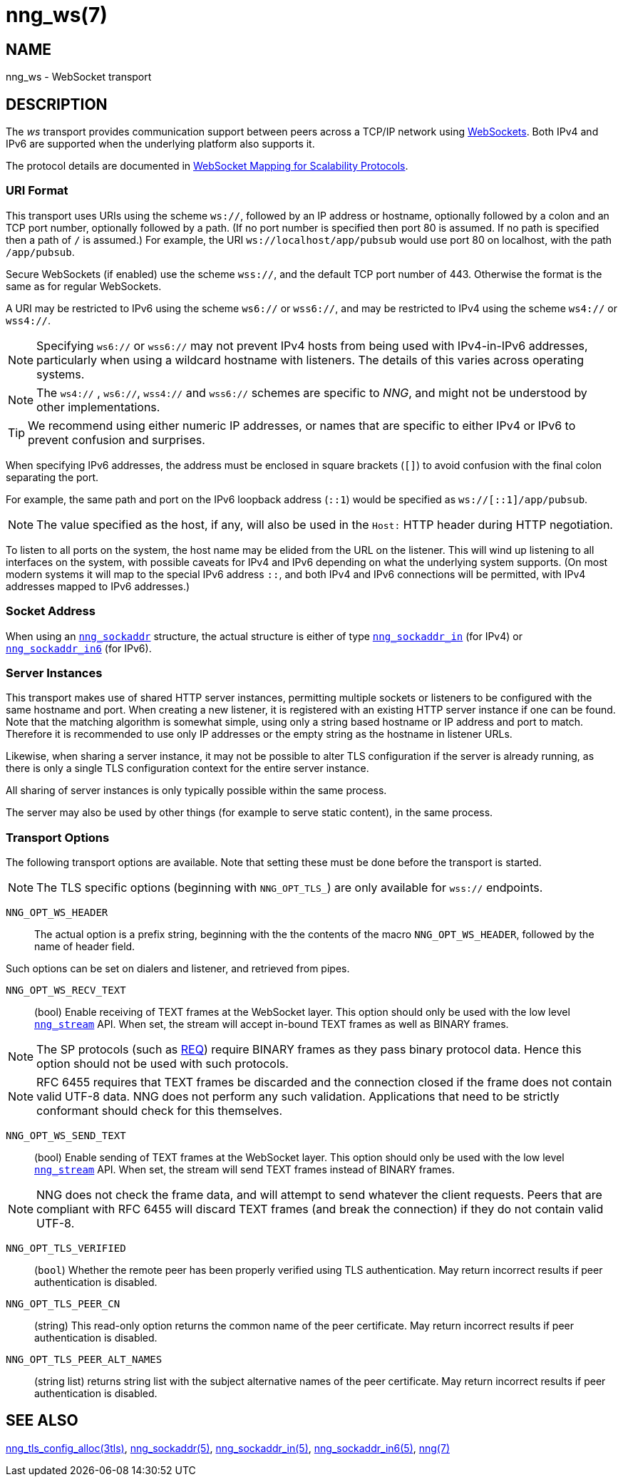 = nng_ws(7)
//
// Copyright 2024 Staysail Systems, Inc. <info@staysail.tech>
// Copyright 2018 Capitar IT Group BV <info@capitar.com>
//
// This document is supplied under the terms of the MIT License, a
// copy of which should be located in the distribution where this
// file was obtained (LICENSE.txt).  A copy of the license may also be
// found online at https://opensource.org/licenses/MIT.
//

== NAME

nng_ws - WebSocket transport

== DESCRIPTION

(((WebSocket)))(((transport, _ws_ and _wss_)))
The ((_ws_ transport)) provides communication support between
peers across a TCP/IP network using
https://tools.ietf.org/html/rfc6455[WebSockets].
Both IPv4 and IPv6 are supported when the underlying platform also supports it.

The protocol details are documented in
http://nanomsg.org/rfcs/sp-websocket-v1.html[WebSocket Mapping for Scalability Protocols].

=== URI Format

(((URI, `ws://`)))
This transport uses URIs using the scheme `ws://`, followed by
an IP address or hostname, optionally followed by a colon and an
TCP port number, optionally followed by a path.
(If no port number is specified then port 80 is assumed.
If no path is specified then a path of `/` is assumed.)
For example, the URI `ws://localhost/app/pubsub` would use
port 80 on localhost, with the path `/app/pubsub`.

Secure WebSockets (((WebSockets, Secure)))(((URI, `wss://`)))
(if enabled) use the scheme `wss://`, and the default TCP port number of 443.
Otherwise the format is the same as for regular WebSockets.

A URI may be restricted to IPv6 using the scheme `ws6://` or `wss6://`, and may
be restricted to IPv4 using the scheme `ws4://` or `wss4://`.

NOTE: Specifying `ws6://`  or `wss6://` may not prevent IPv4 hosts from being used with
IPv4-in-IPv6 addresses, particularly when using a wildcard hostname with
listeners.
The details of this varies across operating systems.

NOTE: The `ws4://` , `ws6://`, `wss4://` and `wss6://` schemes are specific to _NNG_,
and might not be understood by other implementations.

TIP: We recommend using either numeric IP addresses, or names that are
specific to either IPv4 or IPv6 to prevent confusion and surprises.

When specifying IPv6 addresses, the address must be enclosed in
square brackets (`[]`) to avoid confusion with the final colon
separating the port.

For example, the same path and port on the IPv6 loopback address (`::1`)
would be specified as `ws://[::1]/app/pubsub`.

NOTE: The value specified as the host, if any, will also be used
in the `Host:` ((HTTP header)) during HTTP negotiation.

To listen to all ports on the system, the host name may be elided from
the URL on the listener.  This will wind up listening to all interfaces
on the system, with possible caveats for IPv4 and IPv6 depending on what
the underlying system supports.  (On most modern systems it will map to the
special IPv6 address `::`, and both IPv4 and IPv6 connections will be
permitted, with IPv4 addresses mapped to IPv6 addresses.)

=== Socket Address

When using an xref:nng_sockaddr.5.adoc[`nng_sockaddr`] structure,
the actual structure is either of type
xref:nng_sockaddr_in.5.adoc[`nng_sockaddr_in`] (for IPv4) or
xref:nng_sockaddr_in6.5.adoc[`nng_sockaddr_in6`] (for IPv6).

=== Server Instances

This transport makes use of shared HTTP server (((HTTP, server)))
instances, permitting multiple
sockets or listeners to be configured with the same hostname and port.
When creating a new listener, it is registered with an existing HTTP server
instance if one can be found.
Note that the matching algorithm is somewhat simple,
using only a string based hostname or IP address and port to match.
Therefore it is recommended to use only IP addresses or the empty string as
the hostname in listener URLs.

Likewise, when sharing a server instance, it may not be possible to alter
TLS configuration if the server is already running, as there is only a single
TLS configuration context for the entire server instance.

All sharing of server instances is only typically possible within the same
process.

The server may also be used by other things (for example to serve static
content), in the same process.

=== Transport Options

The following transport options are available. Note that
setting these must be done before the transport is started.

NOTE: The TLS specific options (beginning with `NNG_OPT_TLS_`) are
only available for `wss://` endpoints.

((`NNG_OPT_WS_HEADER`))::

The actual option is a prefix string, beginning with the the contents of the
macro `NNG_OPT_WS_HEADER`, followed by the name of header field.

Such options can be set on dialers and listener, and retrieved from pipes.

((`NNG_OPT_WS_RECV_TEXT`))::

(bool) Enable receiving of TEXT frames at the WebSocket layer.
This option should only be used with the low level
xref:nng_stream.5.adoc[`nng_stream`] API.
When set, the stream will accept in-bound TEXT frames as well as BINARY frames.

NOTE: The SP protocols (such as xref:nng_req.7.adoc[REQ]) require BINARY frames as they pass binary protocol data.
Hence this option should not be used with such protocols.

NOTE: RFC 6455 requires that TEXT frames be discarded and the connection closed if the frame does not contain valid UTF-8 data.
NNG does not perform any such validation.
Applications that need to be strictly conformant should check for this themselves.

((`NNG_OPT_WS_SEND_TEXT`))::

(bool) Enable sending of TEXT frames at the WebSocket layer.
This option should only be used with the low level
xref:nng_stream.5.adoc[`nng_stream`] API.
When set, the stream will send TEXT frames instead of BINARY frames.

NOTE: NNG does not check the frame data, and will attempt to send whatever the client requests.
Peers that are compliant with RFC 6455 will discard TEXT frames (and break the connection) if they do not contain valid UTF-8.

// ((`NNG_OPT_TLS_CONFIG`))::

// (`nng_tls_config *`) The underlying TLS
// configuration object for `wss://` endpoints.
// A hold is placed on the underlying
// configuration object before returning it.
// The caller should release the object with
// xref:nng_tls_config_free.3tls.adoc[`nng_tls_config_free()`] when it no
// longer needs the TLS configuration.

// TIP: Use this option when advanced TLS configuration is required.

`NNG_OPT_TLS_VERIFIED`::
(`bool`) Whether the remote peer has been properly verified using TLS
authentication.
May return incorrect results if peer authentication is disabled.

`NNG_OPT_TLS_PEER_CN`::
(string) This read-only option returns the common name of the peer certificate.
May return incorrect results if peer authentication is disabled.

`NNG_OPT_TLS_PEER_ALT_NAMES`::
(string list) returns string list with the subject alternative names of the
peer certificate. May return incorrect results if peer authentication
is disabled.

// We should also look at a hook mechanism for listeners. Probably this could
// look like NNG_OPT_WS_LISTEN_HOOK_FUNC which would take a function pointer
// along the lines of int hook(void *, char *req_headers, char **res_headers),
// and NNG_OPT_LISTEN_HOOK_ARG that passes the void * passed in as first arg.
// Alternatively we can uplevel the HTTP API and pass the actual HTTP objects.

== SEE ALSO

[.text-left]
xref:nng_tls_config_alloc.3tls.adoc[nng_tls_config_alloc(3tls)],
xref:nng_sockaddr.5.adoc[nng_sockaddr(5)],
xref:nng_sockaddr_in.5.adoc[nng_sockaddr_in(5)],
xref:nng_sockaddr_in6.5.adoc[nng_sockaddr_in6(5)],
xref:nng.7.adoc[nng(7)]
